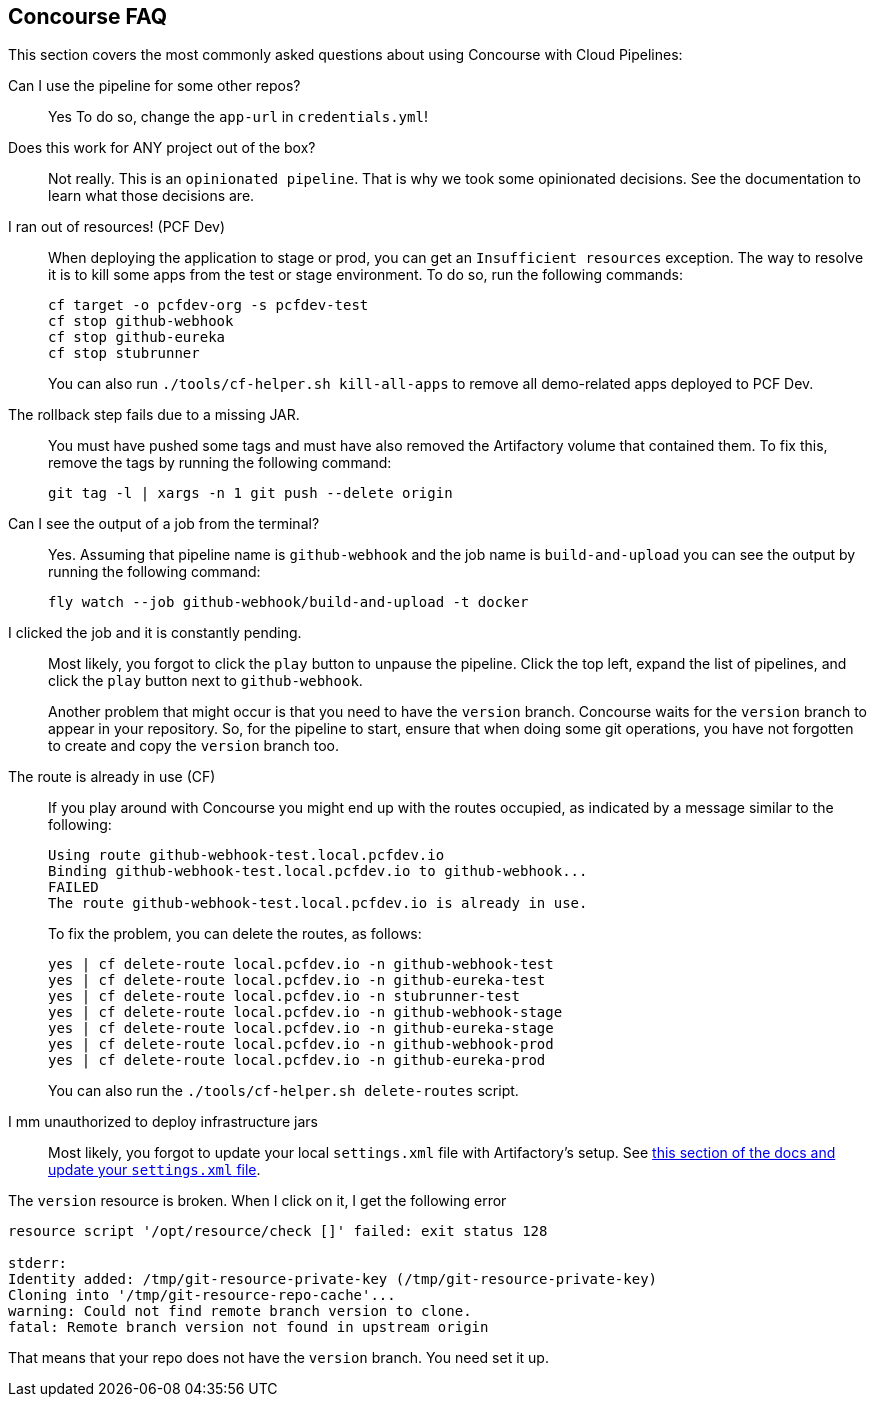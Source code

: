 [[concourse-faq]]
== Concourse FAQ

This section covers the most commonly asked questions about using Concourse with Cloud Pipelines:

Can I use the pipeline for some other repos?::
Yes To do so, change the `app-url` in `credentials.yml`!

Does this work for ANY project out of the box?::
Not really. This is an `opinionated pipeline`. That is why we took some
opinionated decisions. See the documentation to learn
what those decisions are.

I ran out of resources! (PCF Dev)::
[[resources]] When deploying the application to stage or prod, you can get an `Insufficient resources` exception. The way to
resolve it is to kill some apps from the test or stage environment. To do so, run the following commands:
+
====
[source,bash]
----
cf target -o pcfdev-org -s pcfdev-test
cf stop github-webhook
cf stop github-eureka
cf stop stubrunner
----
====
+
You can also run `./tools/cf-helper.sh kill-all-apps` to remove
all demo-related apps deployed to PCF Dev.

The rollback step fails due to a missing JAR.::
You must have pushed some tags and must have also removed the Artifactory volume that
contained them. To fix this, remove the tags by running the following command:
+
====
[source,bash]
----
git tag -l | xargs -n 1 git push --delete origin
----
====

Can I see the output of a job from the terminal?::
Yes. Assuming that pipeline name is `github-webhook` and the job name is
`build-and-upload` you can see the output by running the following command:
+
====
[source,bash]
----
fly watch --job github-webhook/build-and-upload -t docker
----
====

I clicked the job and it is constantly pending.::
Most likely, you forgot to click the `play` button to
unpause the pipeline. Click the top left, expand the list of pipelines, and click
the `play` button next to `github-webhook`.
+
Another problem that might occur is that you need to have the `version` branch.
Concourse waits for the `version` branch to appear in your repository. So, for
the pipeline to start, ensure that when doing some git operations, you have not
forgotten to create and copy the `version` branch too.

The route is already in use (CF)::
If you play around with Concourse you might end up with the routes occupied,
as indicated by a message similar to the following:
+
====
[source,bash]
----
Using route github-webhook-test.local.pcfdev.io
Binding github-webhook-test.local.pcfdev.io to github-webhook...
FAILED
The route github-webhook-test.local.pcfdev.io is already in use.
----
====
+
To fix the problem, you can delete the routes, as follows:
+
====
[source,bash]
----
yes | cf delete-route local.pcfdev.io -n github-webhook-test
yes | cf delete-route local.pcfdev.io -n github-eureka-test
yes | cf delete-route local.pcfdev.io -n stubrunner-test
yes | cf delete-route local.pcfdev.io -n github-webhook-stage
yes | cf delete-route local.pcfdev.io -n github-eureka-stage
yes | cf delete-route local.pcfdev.io -n github-webhook-prod
yes | cf delete-route local.pcfdev.io -n github-eureka-prod
----
====
+
You can also run the `./tools/cf-helper.sh delete-routes` script.

I mm unauthorized to deploy infrastructure jars::
Most likely, you forgot to update your local `settings.xml` file with Artifactory's
setup. See <<settings,this section of the docs and update your `settings.xml` file>>.

The `version` resource is broken. When I click on it, I get the following error::
====
[source,bash]
----
resource script '/opt/resource/check []' failed: exit status 128

stderr:
Identity added: /tmp/git-resource-private-key (/tmp/git-resource-private-key)
Cloning into '/tmp/git-resource-repo-cache'...
warning: Could not find remote branch version to clone.
fatal: Remote branch version not found in upstream origin
----
====
That means that your repo does not have the `version` branch. You need
set it up.
